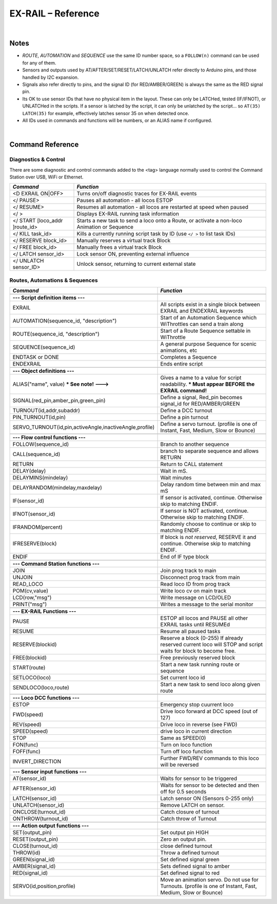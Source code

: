*********************
EX-RAIL – Reference
*********************

|

Notes
========


- *ROUTE*, *AUTOMATION* and *SEQUENCE* use the same ID number space, so a ``FOLLOW(n)`` command can be used for any of them.

- Sensors and outputs used by AT/AFTER/SET/RESET/LATCH/UNLATCH refer directly to Arduino pins, and those handled by I2C expansion.

- Signals also refer directly to pins, and the signal ID (for RED/AMBER/GREEN) is always the same as the RED signal pin.

- Its OK to use sensor IDs that have no physical item in the layout. These can only be LATCHed, tested (IF/IFNOT), or UNLATCHed in the scripts. If a sensor is latched by the script, it can only be unlatched by the script… so ``AT(35) LATCH(35)`` for example, effectively latches sensor 35 on when detected once.

- All IDs used in commands and functions will be numbers, or an ALIAS name if configured.

|

Command Reference
==================

Diagnostics & Control
----------------------

There are some diagnostic and control commands added to the <tag> language normally used to control the Command Station over USB, WiFi or Ethernet. 

.. list-table:: 
    :widths: 25 75
    :header-rows: 1

    * - *Command*
      - *Function*
    * - <D EXRAIL ON|OFF>
      - Turns on/off diagnostic traces for EX-RAIL events
    * - </ PAUSE>
      - Pauses all automation - all locos ESTOP
    * - </ RESUME>
      - Resumes all automation - all locos are restarted at speed when paused
    * - </ >
      - Displays EX-RAIL running task information
    * - </ START [loco_addr ]route_id>
      - Starts a new task to send a loco onto a Route, or activate a non-loco Animation or Sequence
    * - </ KILL task_id>
      - Kills a currently running script task by ID (use ``</ >`` to list task IDs) 
    * - </ RESERVE block_id>
      - Manually reserves a virtual track Block
    * - </ FREE block_id>
      - Manually frees a virtual track Block
    * - </ LATCH sensor_id>
      - Lock sensor ON, preventing external influence
    * - </ UNLATCH sensor_ID>
      - Unlock sensor, returning to current external state


Routes, Automations & Sequences
--------------------------------

.. list-table:: 
  :widths: 25 75
  :header-rows: 1

  * - *Command*
    - *Function*
  * -
    - 
  * - **--- Script definition items ---**
    - 
  * - EXRAIL
    - All scripts exist in a single block between EXRAIL and ENDEXRAIL keywords
  * - AUTOMATION(sequence_id, "description") 
    - Start of an Automation Sequence which WiThrottles can send a train along
  * - ROUTE(sequence_id, "description") 
    - Start of a Route Sequence settable in WiThrottle 
  * - SEQUENCE(sequence_id) 
    - A general purpose Sequence for scenic animations, etc
  * - ENDTASK or DONE
    - Completes a Sequence 
  * - ENDEXRAIL
    - Ends entire script


  * -
    - 
  * - **--- Object definitions ---**
    - 
  * - ALIAS("name", value) **\* See note! --->**
    - Gives a name to a value for script readability. **\* Must appear BEFORE the EXRAIL command!** 
  * - SIGNAL(red_pin,amber_pin,green_pin) 
    - Define a signal, Red_pin becomes signal_id for RED/AMBER/GREEN 
  * - TURNOUT(id,addr,subaddr)
    - Define a DCC turnout
  * - PIN_TURNOUT(id,pin) 
    - Define a pin turnout
  * - SERVO_TURNOUT(id,pin,activeAngle,inactiveAngle,profile)
    - Define a servo turnout. (profile is one of  Instant, Fast, Medium, Slow or Bounce)


  * - 
    -
  * - **--- Flow control functions ---**
    -
  * - FOLLOW(sequence_id)
    - Branch to another sequence
  * - CALL(sequence_id)
    - branch to separate sequence and allows RETURN
  * - RETURN
    - Return to CALL statement
  * - DELAY(delay)
    - Wait in mS.
  * - DELAYMINS(mindelay)
    - Wait minutes
  * - DELAYRANDOM(mindelay,maxdelay)
    - Delay random time between min and max mS
  * - IF(sensor_id)
    - If sensor is activated, continue. Otherwise skip to matching ENDIF.
  * - IFNOT(sensor_id)
    - If sensor is NOT activated, continue. Otherwise skip to matching ENDIF.
  * - IFRANDOM(percent)
    - Randomly choose to continue or skip to matching ENDIF.
  * - IFRESERVE(block)
    - If block is *not reserved*, RESERVE it and continue. Otherwise skip to matching ENDIF.
  * - ENDIF  
    - End of IF type block


  * -
    - 
  * - **--- Command Station functions ---**
    - 
  * - JOIN
    - Join prog track to main
  * - UNJOIN
    - Disconnect prog track from main
  * - READ_LOCO
    - Read loco ID from prog track
  * - POM(cv,value)
    - Write loco cv on main track
  * - LCD(row,"msg")
    - Write message on LCD/OLED 
  * - PRINT("msg")
    - Writes a message to the serial monitor


  * -
    - 
  * - **--- EX-RAIL Functions ---**
    - 
  * - PAUSE
    - ESTOP all locos and PAUSE all other EXRAIL tasks until RESUMEd
  * - RESUME
    - Resume all paused tasks
  * - RESERVE(blockid)
    - Reserve a block (0-255) If already reserved current loco will STOP and script waits for block to become free.
  * - FREE(blockid)
    - Free previously reserved block
  * - START(route)
    - Start a new task running route or sequence
  * - SETLOCO(loco)
    - Set current loco id
  * - SENDLOCO(loco,route)
    - Start a new task to send loco along given route  


  * - 
    -
  * - **--- Loco DCC functions ---**
    -
  * - ESTOP 
    - Emergency stop cuurrent loco 
  * - FWD(speed)
    - Drive loco forward at DCC speed (out of 127)
  * - REV(speed)
    - Drive loco in reverse (see FWD)
  * - SPEED(speed)
    - drive loco in current direction
  * - STOP 
    - Same as SPEED(0)
  * - FON(func)
    - Turn on loco function
  * - FOFF(func)
    - Turn off loco function
  * - INVERT_DIRECTION
    - Further FWD/REV commands to this loco will be reversed


  * - 
    -
  * - **--- Sensor input functions ---**
    -
  * - AT(sensor_id)
    - Waits for sensor to be triggered
  * - AFTER(sensor_id)
    - Waits for sensor to be detected and then off for 0.5 seconds
  * - LATCH(sensor_id)
    - Latch sensor ON (Sensors 0-255 only)
  * - UNLATCH(sensor_id)
    - Remove LATCH on sensor.
  * - ONCLOSE(turnout_id)
    - Catch closure of turnout
  * - ONTHROW(turnout_id)
    - Catch throw of Turnout


  * - 
    -
  * - **--- Action output functions ---**
    -
  * - SET(output_pin)
    - Set output pin HIGH
  * - RESET(output_pin)
    - Zero an output pin. 
  * - CLOSE(turnout_id)
    - close defined turnout
  * - THROW(id)
    - Throw a defined turnout
  * - GREEN(signal_id)
    - Set defined signal green
  * - AMBER(signal_id)
    - Sets defined signal to amber 
  * - RED(signal_id)
    - Set defined signal to red
  * - SERVO(id,position,profile)
    - Move an animation servo. Do not use for Turnouts. (profile is one of  Instant, Fast, Medium, Slow or Bounce)


